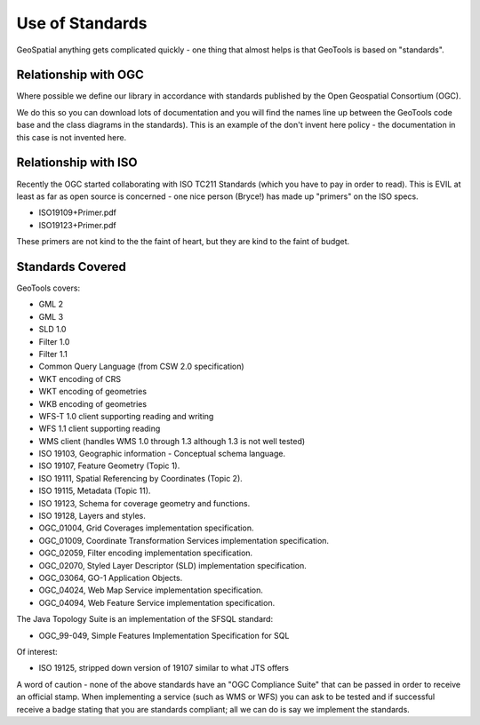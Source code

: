 Use of Standards
================

GeoSpatial anything gets complicated quickly - one thing that almost helps is that GeoTools is based on "standards".


Relationship with OGC
^^^^^^^^^^^^^^^^^^^^^

Where possible we define our library in accordance with standards published by the Open Geospatial Consortium (OGC).

We do this so you can download lots of documentation and you will find the names line up between the GeoTools code base and the class diagrams in the standards). This is an example of the don't invent here policy - the documentation in this case is not invented here.

Relationship with ISO
^^^^^^^^^^^^^^^^^^^^^

Recently the OGC started collaborating with ISO TC211 Standards (which you have to pay in order to read). This is EVIL at least as far as open source is concerned - one nice person (Bryce!) has made up "primers" on the ISO specs.

* ISO19109+Primer.pdf
* ISO19123+Primer.pdf

These primers are not kind to the the faint of heart, but they are kind to the faint of budget.

.. _standards:

Standards Covered
^^^^^^^^^^^^^^^^^

GeoTools covers:

* GML 2
* GML 3
* SLD 1.0
* Filter 1.0
* Filter 1.1
* Common Query Language (from CSW 2.0 specification)
* WKT encoding of CRS
* WKT encoding of geometries
* WKB encoding of geometries
* WFS-T 1.0 client supporting reading and writing
* WFS 1.1 client supporting reading
* WMS client (handles WMS 1.0 through 1.3 although 1.3 is not well tested)
* ISO 19103, Geographic information - Conceptual schema language.
* ISO 19107, Feature Geometry (Topic 1).
* ISO 19111, Spatial Referencing by Coordinates (Topic 2).
* ISO 19115, Metadata (Topic 11).
* ISO 19123, Schema for coverage geometry and functions.
* ISO 19128, Layers and styles.
* OGC_01004, Grid Coverages implementation specification.
* OGC_01009, Coordinate Transformation Services implementation specification.
* OGC_02059, Filter encoding implementation specification.
* OGC_02070, Styled Layer Descriptor (SLD) implementation specification.
* OGC_03064, GO-1 Application Objects.
* OGC_04024, Web Map Service implementation specification.
* OGC_04094, Web Feature Service implementation specification.

The Java Topology Suite is an implementation of the SFSQL standard:

* OGC_99-049, Simple Features Implementation Specification for SQL

Of interest:

* ISO 19125, stripped down version of 19107 similar to what JTS offers

A word of caution - none of the above standards have an "OGC Compliance Suite" that can be passed in order to receive an official stamp. When implementing a service (such as WMS or WFS) you can ask to be tested and if successful receive a badge stating that you are standards compliant; all we can do is say we implement the standards.